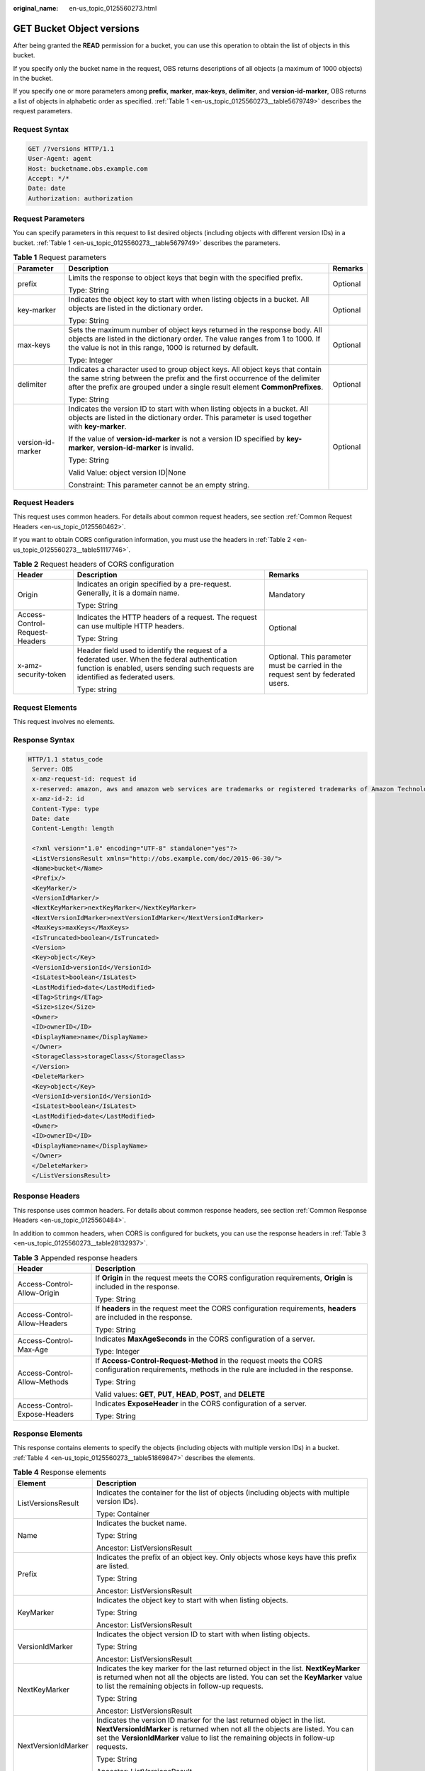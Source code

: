 :original_name: en-us_topic_0125560273.html

.. _en-us_topic_0125560273:

GET Bucket Object versions
==========================

After being granted the **READ** permission for a bucket, you can use this operation to obtain the list of objects in this bucket.

If you specify only the bucket name in the request, OBS returns descriptions of all objects (a maximum of 1000 objects) in the bucket.

If you specify one or more parameters among **prefix**, **marker**, **max-keys**, **delimiter**, and **version-id-marker**, OBS returns a list of objects in alphabetic order as specified. :ref:`Table 1 <en-us_topic_0125560273__table5679749>` describes the request parameters.

Request Syntax
--------------

.. code-block:: text

   GET /?versions HTTP/1.1
   User-Agent: agent
   Host: bucketname.obs.example.com
   Accept: */*
   Date: date
   Authorization: authorization

Request Parameters
------------------

You can specify parameters in this request to list desired objects (including objects with different version IDs) in a bucket. :ref:`Table 1 <en-us_topic_0125560273__table5679749>` describes the parameters.

.. _en-us_topic_0125560273__table5679749:

.. table:: **Table 1** Request parameters

   +-----------------------+-------------------------------------------------------------------------------------------------------------------------------------------------------------------------------------------------------------------------------------------+-----------------------+
   | Parameter             | Description                                                                                                                                                                                                                               | Remarks               |
   +=======================+===========================================================================================================================================================================================================================================+=======================+
   | prefix                | Limits the response to object keys that begin with the specified prefix.                                                                                                                                                                  | Optional              |
   |                       |                                                                                                                                                                                                                                           |                       |
   |                       | Type: String                                                                                                                                                                                                                              |                       |
   +-----------------------+-------------------------------------------------------------------------------------------------------------------------------------------------------------------------------------------------------------------------------------------+-----------------------+
   | key-marker            | Indicates the object key to start with when listing objects in a bucket. All objects are listed in the dictionary order.                                                                                                                  | Optional              |
   |                       |                                                                                                                                                                                                                                           |                       |
   |                       | Type: String                                                                                                                                                                                                                              |                       |
   +-----------------------+-------------------------------------------------------------------------------------------------------------------------------------------------------------------------------------------------------------------------------------------+-----------------------+
   | max-keys              | Sets the maximum number of object keys returned in the response body. All objects are listed in the dictionary order. The value ranges from 1 to 1000. If the value is not in this range, 1000 is returned by default.                    | Optional              |
   |                       |                                                                                                                                                                                                                                           |                       |
   |                       | Type: Integer                                                                                                                                                                                                                             |                       |
   +-----------------------+-------------------------------------------------------------------------------------------------------------------------------------------------------------------------------------------------------------------------------------------+-----------------------+
   | delimiter             | Indicates a character used to group object keys. All object keys that contain the same string between the prefix and the first occurrence of the delimiter after the prefix are grouped under a single result element **CommonPrefixes**. | Optional              |
   |                       |                                                                                                                                                                                                                                           |                       |
   |                       | Type: String                                                                                                                                                                                                                              |                       |
   +-----------------------+-------------------------------------------------------------------------------------------------------------------------------------------------------------------------------------------------------------------------------------------+-----------------------+
   | version-id-marker     | Indicates the version ID to start with when listing objects in a bucket. All objects are listed in the dictionary order. This parameter is used together with **key-marker**.                                                             | Optional              |
   |                       |                                                                                                                                                                                                                                           |                       |
   |                       | If the value of **version-id-marker** is not a version ID specified by **key-marker**, **version-id-marker** is invalid.                                                                                                                  |                       |
   |                       |                                                                                                                                                                                                                                           |                       |
   |                       | Type: String                                                                                                                                                                                                                              |                       |
   |                       |                                                                                                                                                                                                                                           |                       |
   |                       | Valid Value: object version ID|None                                                                                                                                                                                                       |                       |
   |                       |                                                                                                                                                                                                                                           |                       |
   |                       | Constraint: This parameter cannot be an empty string.                                                                                                                                                                                     |                       |
   +-----------------------+-------------------------------------------------------------------------------------------------------------------------------------------------------------------------------------------------------------------------------------------+-----------------------+

Request Headers
---------------

This request uses common headers. For details about common request headers, see section :ref:`Common Request Headers <en-us_topic_0125560462>`.

If you want to obtain CORS configuration information, you must use the headers in :ref:`Table 2 <en-us_topic_0125560273__table51117746>`.

.. _en-us_topic_0125560273__table51117746:

.. table:: **Table 2** Request headers of CORS configuration

   +--------------------------------+------------------------------------------------------------------------------------------------------------------------------------------------------------------------------------+----------------------------------------------------------------------------------+
   | Header                         | Description                                                                                                                                                                        | Remarks                                                                          |
   +================================+====================================================================================================================================================================================+==================================================================================+
   | Origin                         | Indicates an origin specified by a pre-request. Generally, it is a domain name.                                                                                                    | Mandatory                                                                        |
   |                                |                                                                                                                                                                                    |                                                                                  |
   |                                | Type: String                                                                                                                                                                       |                                                                                  |
   +--------------------------------+------------------------------------------------------------------------------------------------------------------------------------------------------------------------------------+----------------------------------------------------------------------------------+
   | Access-Control-Request-Headers | Indicates the HTTP headers of a request. The request can use multiple HTTP headers.                                                                                                | Optional                                                                         |
   |                                |                                                                                                                                                                                    |                                                                                  |
   |                                | Type: String                                                                                                                                                                       |                                                                                  |
   +--------------------------------+------------------------------------------------------------------------------------------------------------------------------------------------------------------------------------+----------------------------------------------------------------------------------+
   | x-amz-security-token           | Header field used to identify the request of a federated user. When the federal authentication function is enabled, users sending such requests are identified as federated users. | Optional. This parameter must be carried in the request sent by federated users. |
   |                                |                                                                                                                                                                                    |                                                                                  |
   |                                | Type: string                                                                                                                                                                       |                                                                                  |
   +--------------------------------+------------------------------------------------------------------------------------------------------------------------------------------------------------------------------------+----------------------------------------------------------------------------------+

Request Elements
----------------

This request involves no elements.

Response Syntax
---------------

.. code-block::

   HTTP/1.1 status_code
    Server: OBS
    x-amz-request-id: request id
    x-reserved: amazon, aws and amazon web services are trademarks or registered trademarks of Amazon Technologies, Inc
    x-amz-id-2: id
    Content-Type: type
    Date: date
    Content-Length: length

    <?xml version="1.0" encoding="UTF-8" standalone="yes"?>
    <ListVersionsResult xmlns="http://obs.example.com/doc/2015-06-30/">
    <Name>bucket</Name>
    <Prefix/>
    <KeyMarker/>
    <VersionIdMarker/>
    <NextKeyMarker>nextKeyMarker</NextKeyMarker>
    <NextVersionIdMarker>nextVersionIdMarker</NextVersionIdMarker>
    <MaxKeys>maxKeys</MaxKeys>
    <IsTruncated>boolean</IsTruncated>
    <Version>
    <Key>object</Key>
    <VersionId>versionId</VersionId>
    <IsLatest>boolean</IsLatest>
    <LastModified>date</LastModified>
    <ETag>String</ETag>
    <Size>size</Size>
    <Owner>
    <ID>ownerID</ID>
    <DisplayName>name</DisplayName>
    </Owner>
    <StorageClass>storageClass</StorageClass>
    </Version>
    <DeleteMarker>
    <Key>object</Key>
    <VersionId>versionId</VersionId>
    <IsLatest>boolean</IsLatest>
    <LastModified>date</LastModified>
    <Owner>
    <ID>ownerID</ID>
    <DisplayName>name</DisplayName>
    </Owner>
    </DeleteMarker>
    </ListVersionsResult>

Response Headers
----------------

This response uses common headers. For details about common response headers, see section :ref:`Common Response Headers <en-us_topic_0125560484>`.

In addition to common headers, when CORS is configured for buckets, you can use the response headers in :ref:`Table 3 <en-us_topic_0125560273__table28132937>`.

.. _en-us_topic_0125560273__table28132937:

.. table:: **Table 3** Appended response headers

   +-----------------------------------+--------------------------------------------------------------------------------------------------------------------------------------------------+
   | Header                            | Description                                                                                                                                      |
   +===================================+==================================================================================================================================================+
   | Access-Control-Allow-Origin       | If **Origin** in the request meets the CORS configuration requirements, **Origin** is included in the response.                                  |
   |                                   |                                                                                                                                                  |
   |                                   | Type: String                                                                                                                                     |
   +-----------------------------------+--------------------------------------------------------------------------------------------------------------------------------------------------+
   | Access-Control-Allow-Headers      | If **headers** in the request meet the CORS configuration requirements, **headers** are included in the response.                                |
   |                                   |                                                                                                                                                  |
   |                                   | Type: String                                                                                                                                     |
   +-----------------------------------+--------------------------------------------------------------------------------------------------------------------------------------------------+
   | Access-Control-Max-Age            | Indicates **MaxAgeSeconds** in the CORS configuration of a server.                                                                               |
   |                                   |                                                                                                                                                  |
   |                                   | Type: Integer                                                                                                                                    |
   +-----------------------------------+--------------------------------------------------------------------------------------------------------------------------------------------------+
   | Access-Control-Allow-Methods      | If **Access-Control-Request-Method** in the request meets the CORS configuration requirements, methods in the rule are included in the response. |
   |                                   |                                                                                                                                                  |
   |                                   | Type: String                                                                                                                                     |
   |                                   |                                                                                                                                                  |
   |                                   | Valid values: **GET**, **PUT**, **HEAD**, **POST**, and **DELETE**                                                                               |
   +-----------------------------------+--------------------------------------------------------------------------------------------------------------------------------------------------+
   | Access-Control-Expose-Headers     | Indicates **ExposeHeader** in the CORS configuration of a server.                                                                                |
   |                                   |                                                                                                                                                  |
   |                                   | Type: String                                                                                                                                     |
   +-----------------------------------+--------------------------------------------------------------------------------------------------------------------------------------------------+

Response Elements
-----------------

This response contains elements to specify the objects (including objects with multiple version IDs) in a bucket. :ref:`Table 4 <en-us_topic_0125560273__table51869847>` describes the elements.

.. _en-us_topic_0125560273__table51869847:

.. table:: **Table 4** Response elements

   +-----------------------------------+---------------------------------------------------------------------------------------------------------------------------------------------------------------------------------------------------------------------------------------------------+
   | Element                           | Description                                                                                                                                                                                                                                       |
   +===================================+===================================================================================================================================================================================================================================================+
   | ListVersionsResult                | Indicates the container for the list of objects (including objects with multiple version IDs).                                                                                                                                                    |
   |                                   |                                                                                                                                                                                                                                                   |
   |                                   | Type: Container                                                                                                                                                                                                                                   |
   +-----------------------------------+---------------------------------------------------------------------------------------------------------------------------------------------------------------------------------------------------------------------------------------------------+
   | Name                              | Indicates the bucket name.                                                                                                                                                                                                                        |
   |                                   |                                                                                                                                                                                                                                                   |
   |                                   | Type: String                                                                                                                                                                                                                                      |
   |                                   |                                                                                                                                                                                                                                                   |
   |                                   | Ancestor: ListVersionsResult                                                                                                                                                                                                                      |
   +-----------------------------------+---------------------------------------------------------------------------------------------------------------------------------------------------------------------------------------------------------------------------------------------------+
   | Prefix                            | Indicates the prefix of an object key. Only objects whose keys have this prefix are listed.                                                                                                                                                       |
   |                                   |                                                                                                                                                                                                                                                   |
   |                                   | Type: String                                                                                                                                                                                                                                      |
   |                                   |                                                                                                                                                                                                                                                   |
   |                                   | Ancestor: ListVersionsResult                                                                                                                                                                                                                      |
   +-----------------------------------+---------------------------------------------------------------------------------------------------------------------------------------------------------------------------------------------------------------------------------------------------+
   | KeyMarker                         | Indicates the object key to start with when listing objects.                                                                                                                                                                                      |
   |                                   |                                                                                                                                                                                                                                                   |
   |                                   | Type: String                                                                                                                                                                                                                                      |
   |                                   |                                                                                                                                                                                                                                                   |
   |                                   | Ancestor: ListVersionsResult                                                                                                                                                                                                                      |
   +-----------------------------------+---------------------------------------------------------------------------------------------------------------------------------------------------------------------------------------------------------------------------------------------------+
   | VersionIdMarker                   | Indicates the object version ID to start with when listing objects.                                                                                                                                                                               |
   |                                   |                                                                                                                                                                                                                                                   |
   |                                   | Type: String                                                                                                                                                                                                                                      |
   |                                   |                                                                                                                                                                                                                                                   |
   |                                   | Ancestor: ListVersionsResult                                                                                                                                                                                                                      |
   +-----------------------------------+---------------------------------------------------------------------------------------------------------------------------------------------------------------------------------------------------------------------------------------------------+
   | NextKeyMarker                     | Indicates the key marker for the last returned object in the list. **NextKeyMarker** is returned when not all the objects are listed. You can set the **KeyMarker** value to list the remaining objects in follow-up requests.                    |
   |                                   |                                                                                                                                                                                                                                                   |
   |                                   | Type: String                                                                                                                                                                                                                                      |
   |                                   |                                                                                                                                                                                                                                                   |
   |                                   | Ancestor: ListVersionsResult                                                                                                                                                                                                                      |
   +-----------------------------------+---------------------------------------------------------------------------------------------------------------------------------------------------------------------------------------------------------------------------------------------------+
   | NextVersionIdMarker               | Indicates the version ID marker for the last returned object in the list. **NextVersionIdMarker** is returned when not all the objects are listed. You can set the **VersionIdMarker** value to list the remaining objects in follow-up requests. |
   |                                   |                                                                                                                                                                                                                                                   |
   |                                   | Type: String                                                                                                                                                                                                                                      |
   |                                   |                                                                                                                                                                                                                                                   |
   |                                   | Ancestor: ListVersionsResult                                                                                                                                                                                                                      |
   +-----------------------------------+---------------------------------------------------------------------------------------------------------------------------------------------------------------------------------------------------------------------------------------------------+
   | MaxKeys                           | Indicates the maximum objects returned.                                                                                                                                                                                                           |
   |                                   |                                                                                                                                                                                                                                                   |
   |                                   | Type: String                                                                                                                                                                                                                                      |
   |                                   |                                                                                                                                                                                                                                                   |
   |                                   | Ancestor: ListVersionsResult                                                                                                                                                                                                                      |
   +-----------------------------------+---------------------------------------------------------------------------------------------------------------------------------------------------------------------------------------------------------------------------------------------------+
   | IsTruncated                       | Determines whether the returned list of objects is truncated. **true** indicates that the result is incomplete while **false** indicates that the result is complete.                                                                             |
   |                                   |                                                                                                                                                                                                                                                   |
   |                                   | Type: Boolean                                                                                                                                                                                                                                     |
   |                                   |                                                                                                                                                                                                                                                   |
   |                                   | Ancestor: ListVersionsResult                                                                                                                                                                                                                      |
   +-----------------------------------+---------------------------------------------------------------------------------------------------------------------------------------------------------------------------------------------------------------------------------------------------+
   | Version                           | Indicates the container for version information.                                                                                                                                                                                                  |
   |                                   |                                                                                                                                                                                                                                                   |
   |                                   | Type: Container                                                                                                                                                                                                                                   |
   |                                   |                                                                                                                                                                                                                                                   |
   |                                   | Ancestor: ListVersionsResult                                                                                                                                                                                                                      |
   +-----------------------------------+---------------------------------------------------------------------------------------------------------------------------------------------------------------------------------------------------------------------------------------------------+
   | DeleteMarker                      | Indicates the container for objects with deletion marks.                                                                                                                                                                                          |
   |                                   |                                                                                                                                                                                                                                                   |
   |                                   | Type: Container                                                                                                                                                                                                                                   |
   |                                   |                                                                                                                                                                                                                                                   |
   |                                   | Ancestor: ListVersionsResult                                                                                                                                                                                                                      |
   +-----------------------------------+---------------------------------------------------------------------------------------------------------------------------------------------------------------------------------------------------------------------------------------------------+
   | key                               | Name of an object                                                                                                                                                                                                                                 |
   |                                   |                                                                                                                                                                                                                                                   |
   |                                   | Type: String                                                                                                                                                                                                                                      |
   |                                   |                                                                                                                                                                                                                                                   |
   |                                   | Ancestor: ListVersionsResult.Version \| ListVersionsResult.DeleteMarker                                                                                                                                                                           |
   +-----------------------------------+---------------------------------------------------------------------------------------------------------------------------------------------------------------------------------------------------------------------------------------------------+
   | VersionId                         | Indicates the object version ID.                                                                                                                                                                                                                  |
   |                                   |                                                                                                                                                                                                                                                   |
   |                                   | Type: String                                                                                                                                                                                                                                      |
   |                                   |                                                                                                                                                                                                                                                   |
   |                                   | Ancestor: ListVersionsResult.Version \| ListVersionsResult.DeleteMarker                                                                                                                                                                           |
   +-----------------------------------+---------------------------------------------------------------------------------------------------------------------------------------------------------------------------------------------------------------------------------------------------+
   | IsLatest                          | Specifies whether the object is or is not of the latest version. If the element is **true**, the object is of the latest version.                                                                                                                 |
   |                                   |                                                                                                                                                                                                                                                   |
   |                                   | Type: Boolean                                                                                                                                                                                                                                     |
   |                                   |                                                                                                                                                                                                                                                   |
   |                                   | Ancestor: ListVersionsResult.Version \| ListVersionsResult.DeleteMarker                                                                                                                                                                           |
   +-----------------------------------+---------------------------------------------------------------------------------------------------------------------------------------------------------------------------------------------------------------------------------------------------+
   | LastModified                      | Indicates the date and time when the last modification was made to an object.                                                                                                                                                                     |
   |                                   |                                                                                                                                                                                                                                                   |
   |                                   | Type: Date                                                                                                                                                                                                                                        |
   |                                   |                                                                                                                                                                                                                                                   |
   |                                   | Ancestor: ListVersionsResult.Version \| ListVersionsResult.DeleteMarker                                                                                                                                                                           |
   +-----------------------------------+---------------------------------------------------------------------------------------------------------------------------------------------------------------------------------------------------------------------------------------------------+
   | ETag                              | MD5 value of an object                                                                                                                                                                                                                            |
   |                                   |                                                                                                                                                                                                                                                   |
   |                                   | Type: String                                                                                                                                                                                                                                      |
   |                                   |                                                                                                                                                                                                                                                   |
   |                                   | Ancestor: ListVersionsResult.Version                                                                                                                                                                                                              |
   +-----------------------------------+---------------------------------------------------------------------------------------------------------------------------------------------------------------------------------------------------------------------------------------------------+
   | Size                              | Number of bytes of an object                                                                                                                                                                                                                      |
   |                                   |                                                                                                                                                                                                                                                   |
   |                                   | Type: String                                                                                                                                                                                                                                      |
   |                                   |                                                                                                                                                                                                                                                   |
   |                                   | Ancestor: ListVersionsResult.Version                                                                                                                                                                                                              |
   +-----------------------------------+---------------------------------------------------------------------------------------------------------------------------------------------------------------------------------------------------------------------------------------------------+
   | Owner                             | User information, including the DomainId and name                                                                                                                                                                                                 |
   |                                   |                                                                                                                                                                                                                                                   |
   |                                   | Type: Container                                                                                                                                                                                                                                   |
   |                                   |                                                                                                                                                                                                                                                   |
   |                                   | Ancestor: ListVersionsResult.Version \| ListVersionsResult.DeleteMarker                                                                                                                                                                           |
   +-----------------------------------+---------------------------------------------------------------------------------------------------------------------------------------------------------------------------------------------------------------------------------------------------+
   | ID                                | DomainId of an object owner                                                                                                                                                                                                                       |
   |                                   |                                                                                                                                                                                                                                                   |
   |                                   | Type: String                                                                                                                                                                                                                                      |
   |                                   |                                                                                                                                                                                                                                                   |
   |                                   | Ancestor: ListVersionsResult.Version.Owner \| ListVersionsResult.DeleteMarker.Owner                                                                                                                                                               |
   +-----------------------------------+---------------------------------------------------------------------------------------------------------------------------------------------------------------------------------------------------------------------------------------------------+
   | DisplayName                       | Name of an object owner                                                                                                                                                                                                                           |
   |                                   |                                                                                                                                                                                                                                                   |
   |                                   | Type: String                                                                                                                                                                                                                                      |
   |                                   |                                                                                                                                                                                                                                                   |
   |                                   | Ancestor: ListVersionsResult.Version.Owner \| ListVersionsResult.Version.Owner                                                                                                                                                                    |
   +-----------------------------------+---------------------------------------------------------------------------------------------------------------------------------------------------------------------------------------------------------------------------------------------------+
   | StorageClass                      | Storage type of an object                                                                                                                                                                                                                         |
   |                                   |                                                                                                                                                                                                                                                   |
   |                                   | Type: Enumeration                                                                                                                                                                                                                                 |
   |                                   |                                                                                                                                                                                                                                                   |
   |                                   | Ancestor: ListVersionsResult.Version                                                                                                                                                                                                              |
   +-----------------------------------+---------------------------------------------------------------------------------------------------------------------------------------------------------------------------------------------------------------------------------------------------+
   | CommonPrefixes                    | Grouping information. If you specify a delimiter in the request, the response contains grouping information in **CommonPrefixes**.                                                                                                                |
   |                                   |                                                                                                                                                                                                                                                   |
   |                                   | Type: Container                                                                                                                                                                                                                                   |
   |                                   |                                                                                                                                                                                                                                                   |
   |                                   | Ancestor: ListVersionsResult                                                                                                                                                                                                                      |
   +-----------------------------------+---------------------------------------------------------------------------------------------------------------------------------------------------------------------------------------------------------------------------------------------------+
   | Prefix                            | Indicates a different prefix in the grouping information in **CommonPrefixes**.                                                                                                                                                                   |
   |                                   |                                                                                                                                                                                                                                                   |
   |                                   | Type: String                                                                                                                                                                                                                                      |
   |                                   |                                                                                                                                                                                                                                                   |
   |                                   | Ancestor: ListVersionsResult.CommonPrefixes                                                                                                                                                                                                       |
   +-----------------------------------+---------------------------------------------------------------------------------------------------------------------------------------------------------------------------------------------------------------------------------------------------+

Error Responses
---------------

No special error responses are returned. For details about error responses, see :ref:`Table 1 <en-us_topic_0125560440__table30733758>`.

Sample Request
--------------

.. code-block:: text

   GET /?versions HTTP/1.1
    User-Agent: curl/7.19.0
    Host: bucketname.obs.example.com
    Accept: */*
    Date: Thu, 16 Jan 2014 03:31:26 +0000
    Authorization: AWS C9590CEB8EC051BDEC9D:KfF0yCAt+LAE/AE0YTxQS7IzQ8U=

Sample Response
---------------

.. code-block::

   HTTP/1.1 200 OK
    Server: OBS
    x-amz-request-id: DCD2FC9CAB7800000143991A7DEECBF4
    x-reserved: amazon, aws and amazon web services are trademarks or registered trademarks of Amazon Technologies, Inc
    x-amz-id-2: 00QkPL575tIUmU8kth0zA16DlRzzdDiVDHK4OaGeujayXCfdD7phC21ZZYmVqx3W
    Content-Type: application/xml
    Date: Thu, 16 Jan 2014 03:31:26 GMT
    Content-Length: 1275

    <?xml version="1.0" encoding="UTF-8" standalone="yes"?>
    <ListVersionsResult xmlns="http://obs.example.com/doc/2015-06-30/">
   <Name>bucket</Name>
    <Prefix/>
    <KeyMarker/>
    <VersionIdMarker/>
    <MaxKeys>1000</MaxKeys>
    <IsTruncated>false</IsTruncated>
    <DeleteMarker>
    <Key>key0</Key>
    <VersionId>AAABQ5kabBnc0vycq3gAAABCVURTRkha</VersionId>
    <IsLatest>true</IsLatest>
    <LastModified>2014-01-16T03:31:22.265Z</LastModified>
    <Owner>
    <ID>DCD2FC9CAB78000001438EC051BD0002</ID>
    <DisplayName>user</DisplayName>
    </Owner>
    </DeleteMarker>
    <Version>
    <Key>key0</Key>
    <VersionId>AAABQ5kZxWTc0vycq3gAAABBVURTRkha</VersionId>
    <IsLatest>false</IsLatest>
    <LastModified>2014-01-16T03:30:39.575Z</LastModified>
    <ETag>"6b0e1cad9fd2eff22004e28aa8073420"</ETag>
    <Size>80</Size>
    <Owner>
    <ID>DCD2FC9CAB78000001438EC051BD0002</ID>
    <DisplayName>user</DisplayName>
    </Owner>
    <StorageClass>STANDARD</StorageClass>
    </Version>
    <Version>
    <Key>suspend</Key>
    <VersionId>null</VersionId>
    <IsLatest>true</IsLatest>
    <LastModified>2014-01-16T03:25:58.443Z</LastModified>
    <ETag>"a65d3be0857de44e470e0c069e4b04e3"</ETag>
    <Size>80</Size>
    <Owner>
    <ID>DCD2FC9CAB78000001438EC051BD0002</ID>
    <DisplayName>user</DisplayName>
    </Owner>
    <StorageClass>STANDARD</StorageClass>
    </Version>
    </ListVersionsResult>

Sample Request (Example of getting bucket object versions by using key-marker and version-id-marker)
----------------------------------------------------------------------------------------------------

.. code-block:: text

   GET /?versions&key-marker=key0&version-id-marker=AAABQ5kabBnc0vycq3gAAABCVURTRkha HTTP/1.1
    User-Agent: curl/7.19.0
    Host: bucketname.obs.example.com
    Accept: */*
    Date: Thu, 16 Jan 2014 04:48:20 +0000
    Authorization: AWS C9590CEB8EC051BDEC9D:iw+nTJEMO5KLMoE66sqzkRF3ik0=

Sample Response (Example of getting bucket object versions by using key-marker and version-id-marker)
-----------------------------------------------------------------------------------------------------

.. code-block::

   HTTP/1.1 200 OK
    Server: OBS
    x-amz-request-id: DCD2FC9CAB78000001439960E2F3F18A
    x-reserved: amazon, aws and amazon web services are trademarks or registered trademarks of Amazon Technologies, Inc
    x-amz-id-2: P1j6zAy1GOP9KoRUWgJt3mJGKNLlAU4dn7BfL16VXpeWCX/25cZpshp5mTbu1kyw
    Content-Type: application/xml
    Date: Thu, 16 Jan 2014 04:48:20 GMT
    Content-Length: 1051

    <?xml version="1.0" encoding="UTF-8" standalone="yes"?>
    <ListVersionsResult xmlns="http://obs.example.com/doc/2015-06-30/">
    <Name>bucket</Name>
    <Prefix/>
    <KeyMarker>key0</KeyMarker>
    <VersionIdMarker>AAABQ5kabBnc0vycq3gAAABCVURTRkha</VersionIdMarker>
    <MaxKeys>1000</MaxKeys>
    <IsTruncated>false</IsTruncated>
    <Version>
    <Key>key0</Key>
    <VersionId>AAABQ5kZxWTc0vycq3gAAABBVURTRkha</VersionId>
    <IsLatest>false</IsLatest>
    <LastModified>2014-01-16T03:30:39.575Z</LastModified>
    <ETag>"6b0e1cad9fd2eff22004e28aa8073420"</ETag>
    <Size>80</Size>
    <Owner>
    <ID>DCD2FC9CAB78000001438EC051BD0002</ID>
    <DisplayName>user</DisplayName>
    </Owner>
    <StorageClass>STANDARD</StorageClass>
    </Version>
    <Version>
    <Key>suspend</Key>
    <VersionId>null</VersionId>
    <IsLatest>true</IsLatest>
    <LastModified>2014-01-16T03:25:58.443Z</LastModified>
    <ETag>"a65d3be0857de44e470e0c069e4b04e3"</ETag>
    <Size>80</Size>
    <Owner>
    <ID>DCD2FC9CAB78000001438EC051BD0002</ID>
    <DisplayName>user</DisplayName>
    </Owner>
    <StorageClass>STANDARD</StorageClass>
    </Version>
    </ListVersionsResult>
